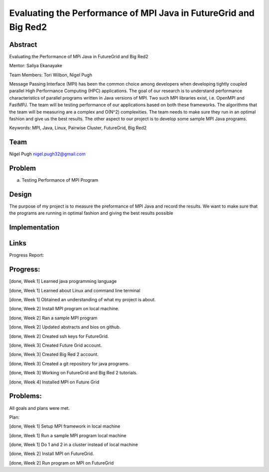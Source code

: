 Evaluating the Performance of MPI Java in FutureGrid and Big Red2
======================================================================

Abstract
---------------------------------------------------------------------
Evaluating the Performance of MPi Java in FutureGrid and Big Red2

Mentor:  Saliya Ekanayake

Team Members: Tori Wilbon, Nigel Pugh


Message Passing Interface (MPI) has been the common choice among developers 
when developing tightly coupled parallel High Performance Computing (HPC) applications. 
The goal of our research is to understand performance characteristics of parallel programs 
written in Java versions of MPI. Two such MPI libraries exist, i.e. OpenMPI and FastMPJ. 
The team will be testing performance of our applications based on both these frameworks. 
The algorithms that the team will be measuring are a complex and O(N^2) complexities. 
The team needs to make sure they run in an optimal fashion and give us the best results. 
The other aspect to our project is to develop some sample MPI Java programs.

Keywords: MPI, Java, Linux, Pairwise Cluster, FutureGrid, Big Red2







Team
----------------------------------------------------------------------



Nigel Pugh
nigel.pugh32@gmail.com


Problem
----------------------------------------------------------------------

a) Testing Performance of MPI Program





Design 
----------------------------------------------------------------------

The purpose of my project is to measure the preformance of MPI Java and record the results. We want to make sure that the programs are running in optimal fashion and giving the best results possible

Implementation
----------------------------------------------------------------------


Links
----------------------------------------------------------------------


Progress Report:


Progress:
---------------------------------------------------------------------- 
[done, Week 1] Learned java programming language

[done, Week 1] Learned about Linux and command line terminal

[done, Week 1] Obtained an understanding of what my project is about.

[done, Week 2] Install MPI program on local machine.

[done, Week 2] Ran a sample MPI program

[done, Week 2] Updated abstracts and bios on github.

[done, Week 2] Created ssh keys for FutureGrid.

[done, Week 3] Created Future Grid account.

[done, Week 3] Created Big Red 2 account.

[done, Week 3] Created a git repository for java programs.

[done, Week 3] Working on FutureGrid and Big Red 2 tutorials.

[done, Week 4] Installed MPI on Future Grid

Problems:
----------------------------------------------------------------------
All goals and plans were met.

Plan:

[done, Week 1] Setup MPI framework in local machine

[done, Week 1] Run a sample MPI program local machine

[done, Week 1] Do 1 and 2 in a cluster instead of local machine

[done, Week 2] Install MPI on FutureGrid.

[done, Week 2] Run program on MPI on FutureGrid
